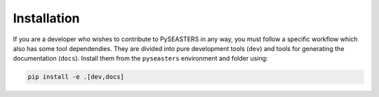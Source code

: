Installation
============

.. seealso::

   Make sure first to clone PySEASTERS' Github repository,
   as explained on :doc:`this page <../install>`.


If you are a developer who wishes to contribute to PySEASTERS in any way, you must
follow a specific workflow which also has some tool dependendies. They are divided
into pure development tools (``dev``) and tools for generating the documentation
(``docs``). Install them from the ``pyseasters`` environment and folder using:

.. code:: bash

   pip install -e .[dev,docs]
